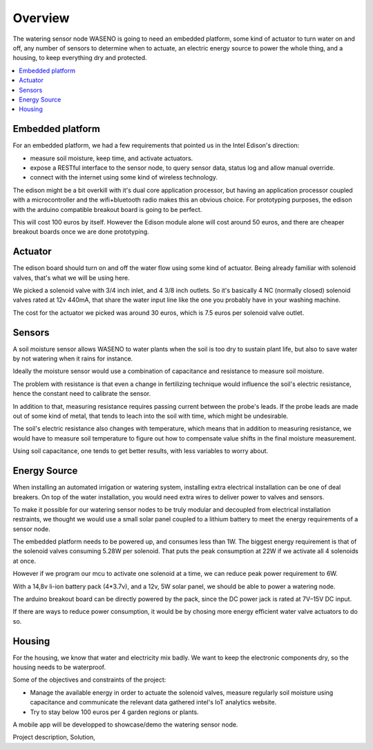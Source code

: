 

========
Overview
========

The watering sensor node WASENO is going to need an embedded platform, some
kind of actuator to turn water on and off, any number of sensors to determine
when to actuate, an electric energy source to power the whole thing, and
a housing, to keep everything dry and protected.


.. contents::
   :local:
   :backlinks: top


-------------------------------------------------------------------------------
Embedded platform
-------------------------------------------------------------------------------

For an embedded platform, we had a few requirements that pointed us in
the Intel Edison's direction:

- measure soil moisture, keep time, and activate actuators.
- expose a RESTful interface to the sensor node, to query sensor data,
  status log and allow manual override.
- connect with the internet using some kind of wireless technology.

The edison might be a bit overkill with it's dual core application processor,
but having an application processor coupled with a microcontroller and the
wifi+bluetooth radio makes this an obvious choice. For prototyping purposes,
the edison with the arduino compatible breakout board is going to be perfect.

This will cost 100 euros by itself. However the Edison module alone will cost
around 50 euros, and there are cheaper breakout boards once we are done
prototyping.


-------------------------------------------------------------------------------
Actuator
-------------------------------------------------------------------------------

The edison board should turn on and off the water flow using some kind of
actuator. Being already familiar with solenoid valves, that's what we will
be using here.

We picked a solenoid valve with 3/4 inch inlet, and 4 3/8 inch outlets.
So it's basically 4 NC (normally closed) solenoid valves rated at 12v 440mA,
that share the water input line like the one you probably have in your
washing machine.

The cost for the actuator we picked was around 30 euros, which is 7.5 euros
per solenoid valve outlet.


-------------------------------------------------------------------------------
Sensors
-------------------------------------------------------------------------------

A soil moisture sensor allows WASENO to water plants when the soil is too
dry to sustain plant life, but also to save water by not watering
when it rains for instance.

Ideally the moisture sensor would use a combination of capacitance and
resistance to measure soil moisture.

The problem with resistance is that even a change in fertilizing technique
would influence the soil's electric resistance, hence the constant need to
calibrate the sensor.

In addition to that, measuring resistance requires passing current between
the probe's leads. If the probe leads are made out of some kind of metal,
that tends to leach into the soil with time, which might be undesirable.

The soil's electric resistance also changes with temperature, which means
that in addition to measuring resistance, we would have to measure soil
temperature to figure out how to compensate value shifts in the final
moisture measurement.

Using soil capacitance, one tends to get better results, with less
variables to worry about.


-------------------------------------------------------------------------------
Energy Source
-------------------------------------------------------------------------------

When installing an automated irrigation or watering system, installing extra
electrical installation can be one of deal breakers. On top of the water
installation, you would need extra wires to deliver power to valves
and sensors.

To make it possible for our watering sensor nodes to be truly modular and
decoupled from electrical installation restraints, we thought we would
use a small solar panel coupled to a lithium battery to meet the energy
requirements of a sensor node.

The embedded platform needs to be powered up, and consumes less than 1W.
The biggest energy requirement is that of the solenoid valves consuming
5.28W per solenoid. That puts the peak consumption at 22W if we activate
all 4 solenoids at once.

However if we program our mcu to activate one solenoid at a time, we can reduce
peak power requirement to 6W.

With a 14,8v li-ion battery pack (4*3.7v), and a 12v, 5W solar panel, we
should be able to power a watering node.

The arduino breakout board can be directly powered by the pack, since the DC
power jack is rated at 7V–15V DC input.

If there are ways to reduce power consumption, it would be by chosing more
energy efficient water valve actuators to do so.


-------------------------------------------------------------------------------
Housing
-------------------------------------------------------------------------------

For the housing, we know that water and electricity mix badly. We want to
keep the electronic components dry, so the housing needs to be waterproof.




Some of the objectives and constraints of the project:

- Manage the available energy in order to actuate the solenoid valves,
  measure regularly soil moisture using capacitance and communicate
  the relevant data gathered intel's IoT analytics website.
- Try to stay below 100 euros per 4 garden regions or plants.



A mobile app will be developped to showcase/demo the watering sensor node.



Project description,
Solution,
